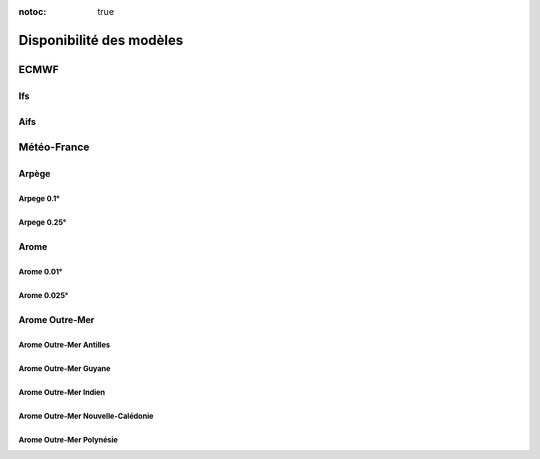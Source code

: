:notoc: true

Disponibilité des modèles
=========================

.. raw:: html

    <style>
        table {
            border-collapse: collapse;
            width: 100%;
        }
        th, td {
            border: 1px solid #dddddd;
            text-align: center;
            padding: 8px;
        }
        th {
            background-color: #f2f2f2;
            text-align: center;
        }
        th:first-child {
            text-align: center;
        }
        .status-cell {
            text-align: center;
            font-weight: bold;
        }
        .status-ok {
            background-color: #c8e6c9; /* Green */
        }
        .status-ko {
            background-color: #ffcdd2; /* Red */
        }
        .lds-dual-ring {
            display: inline-block;
            width: 15px;
            height: 15px;
        }
        .lds-dual-ring:after {
            content: " ";
            display: block;
            width: 15px;
            height: 15px;
            margin: 0px;
            border-radius: 50%;
            border: 3px solid #fff;
            border-color: #000 transparent #000 transparent;
            animation: lds-dual-ring 1.2s linear infinite;
        }
        @keyframes lds-dual-ring {
            0% {
                transform: rotate(0deg);
            }
            100% {
                transform: rotate(360deg);
            }
        }
    </style>

ECMWF
-----

Ifs
~~~

.. raw:: html

    <div id="status-ifs"></div>

Aifs
~~~~

.. raw:: html

    <div id="status-aifs"></div>

Météo-France
------------

Arpège
~~~~~~

Arpege 0.1°
+++++++++++

.. raw:: html

    <div id="status-arpege01"></div>

Arpege 0.25°
++++++++++++

.. raw:: html

    <div id="status-arpege025"></div>

Arome
~~~~~

Arome 0.01°
+++++++++++

.. raw:: html

    <div id="status-arome001"></div>

Arome 0.025°
++++++++++++

.. raw:: html

    <div id="status-arome0025"></div>

Arome Outre-Mer
~~~~~~~~~~~~~~~

Arome Outre-Mer Antilles
++++++++++++++++++++++++

.. raw:: html

    <div id="status-arome-om-antilles"></div>

Arome Outre-Mer Guyane
++++++++++++++++++++++

.. raw:: html

    <div id="status-arome-om-guyane"></div>

Arome Outre-Mer Indien
++++++++++++++++++++++

.. raw:: html

    <div id="status-arome-om-indien"></div>

Arome Outre-Mer Nouvelle-Calédonie
++++++++++++++++++++++++++++++++++

.. raw:: html

    <div id="status-arome-om-nouvelle-caledonie"></div>

Arome Outre-Mer Polynésie
+++++++++++++++++++++++++

.. raw:: html

    <div id="status-arome-om-polynesie"></div>

.. raw:: html

    <script src="_static/js/status.js"></script>
